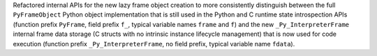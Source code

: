 Refactored internal APIs for the new lazy frame object creation to more
consistently distinguish between the full ``PyFrameObject`` Python object
implementation that is still used in the Python and C runtime state
introspection APIs (function prefix ``PyFrame``, field prefix ``f_``, typical
variable names ``frame`` and ``f``) and the new ``_Py_InterpreterFrame`` internal
frame data storage (C structs with no intrinsic instance lifecycle management)
that is now used for code execution (function prefix ``_Py_InterpreterFrame``, no
field prefix, typical variable name ``fdata``).
